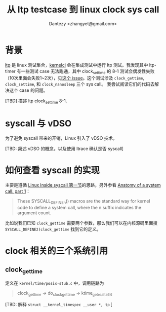 #+TITLE: 从 ltp testcase 到 linux clock sys call
#+AUTHOR: Dantezy <zhangyet@gmail.com>
#+HTML_HEAD: <link rel="stylesheet" href="https://latex.now.sh/style.css">
* 背景
  [[https://github.com/linux-test-project/ltp][ltp]] 是 linux 测试集合，[[https://kernelci.org/][kernelci]] 会在集成测试中运行 ltp 测试。我发现其中 ltp-timer 有一些测试 case 无法跑通，其中
  clock_settime 的 8-1 测试会偶发性失败（10次里面会失败1~2次），见[[https://github.com/linux-test-project/ltp/issues/926][这个 issue]]。这个测试涉及 ~clock_gettime~,
  ~clock_settime~, 和 ~clock_nanosleep~ 三个 sys call。 我尝试阅读它们的代码去解决这个 case 的问题。

  [TBD] 描述 ltp clock_settime 8-1.
* syscall 与 vDSO
  为了避免 syscall 带来的开销，Linux 引入了 vDSO 技术。

  [TBD: 简述 vDSO 的概念，以及使用 ltrace 确认是否 syscall]
* 如何查看 syscall 的实现
  主要是遵循 [[https://0xax.gitbooks.io/linux-insides/content/SysCall/linux-syscall-1.html][Linux Inside syscall 第一节]]的思路，另外参看 [[https://lwn.net/Articles/604287/][Anatomy of a system call, part 1]]：
  #+BEGIN_QUOTE
  These SYSCALL_DEFINEn() macros are the standard way for kernel code to define a system call, where the n suffix indicates the argument count. 
  #+END_QUOTE

  比如说我们已知 ~clock_gettime~ 需要两个参数，那么我们可以在内核源码里面搜 ~SYSCALL_DEFINE2(clock_gettime~ 找到它的定义。
* clock 相关的三个系统引用
** clock_gettime
   定义在 ~kernel/time/posix-stub.c~ 中，调用链路为
   #+BEGIN_QUOTE
   clock_gettime -> do_clock_gettime -> ktime_get_real_ts64
   #+END_QUOTE

   [TBD: 解释 ~struct __kernel_timespec __user *, tp~ ]

   
